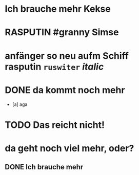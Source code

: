 #+PROPERTY: LOGGING nil
#+TODO: TODO WAITING | DONE
#+TODO: | CANCELLED
# org
* Ich brauche mehr Kekse
* RASPUTIN #granny Simse
* anfänger so neu aufm Schiff *rasputin* ~ruswiter~ /italic/
* DONE da kommt noch mehr
- [a] aga
* TODO Das reicht nicht!
* da geht noch viel mehr, oder?
** DONE Ich brauche mehr
